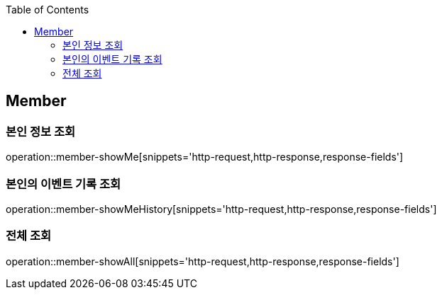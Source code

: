 :doctype: book
:icons: font
:source-highlighter: highlightjs
:toc: left
:toclevels: 4


== Member

=== 본인 정보 조회
operation::member-showMe[snippets='http-request,http-response,response-fields']

=== 본인의 이벤트 기록 조회
operation::member-showMeHistory[snippets='http-request,http-response,response-fields']

=== 전체 조회
operation::member-showAll[snippets='http-request,http-response,response-fields']

